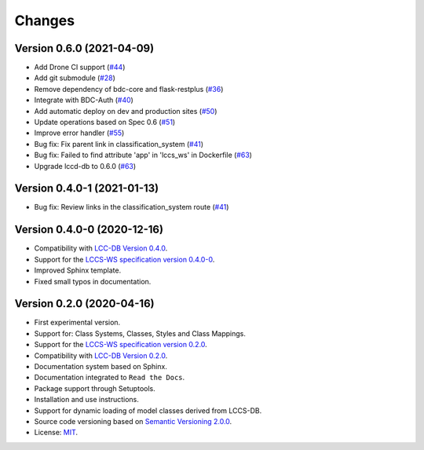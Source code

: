 ..
    This file is part of Land Cover Classification System Web Service.
    Copyright (C) 2020-2021 INPE.

    Land Cover Classification System Web Service is free software; you can redistribute it and/or modify it
    under the terms of the MIT License; see LICENSE file for more details.


=======
Changes
=======

Version 0.6.0 (2021-04-09)
--------------------------

- Add Drone CI support (`#44 <https://github.com/brazil-data-cube/lccs-ws/issues/44>`_)

- Add git submodule (`#28 <https://github.com/brazil-data-cube/lccs-ws/issues/28>`_)

- Remove dependency of bdc-core and flask-restplus (`#36 <https://github.com/brazil-data-cube/lccs-ws/issues/36>`_)

- Integrate with BDC-Auth (`#40 <https://github.com/brazil-data-cube/lccs-ws/issues/40>`_)

- Add automatic deploy on dev and production sites (`#50 <https://github.com/brazil-data-cube/lccs-ws/issues/50>`_)

- Update operations based on Spec 0.6  (`#51 <https://github.com/brazil-data-cube/lccs-ws/issues/51>`_)

- Improve error handler (`#55 <https://github.com/brazil-data-cube/lccs-ws/issues/55>`_)

- Bug fix: Fix parent link in classification_system (`#41 <https://github.com/brazil-data-cube/lccs-ws/issues/41>`_)

- Bug fix: Failed to find attribute 'app' in 'lccs_ws' in Dockerfile (`#63 <https://github.com/brazil-data-cube/lccs-ws/issues/63>`_)

- Upgrade lccd-db to 0.6.0 (`#63 <https://github.com/brazil-data-cube/lccs-ws/issues/66>`_)


Version 0.4.0-1 (2021-01-13)
----------------------------


- Bug fix: Review links in the classification_system route (`#41 <https://github.com/brazil-data-cube/lccs-ws/issues/41>`_)


Version 0.4.0-0 (2020-12-16)
----------------------------


- Compatibility with `LCC-DB Version 0.4.0 <https://github.com/brazil-data-cube/lccs-db>`_.

- Support for the `LCCS-WS specification version 0.4.0-0 <https://github.com/brazil-data-cube/lccs-ws-spec>`_.

- Improved Sphinx template.

- Fixed small typos in documentation.


Version 0.2.0 (2020-04-16)
--------------------------


- First experimental version.

- Support for: Class Systems, Classes, Styles and Class Mappings.

- Support for the `LCCS-WS specification version 0.2.0 <https://github.com/brazil-data-cube/lccs-ws-spec>`_.

- Compatibility with `LCC-DB Version 0.2.0 <https://github.com/brazil-data-cube/lccs-db>`_.

- Documentation system based on Sphinx.

- Documentation integrated to ``Read the Docs``.

- Package support through Setuptools.

- Installation and use instructions.

- Support for dynamic loading of model classes derived from LCCS-DB.

- Source code versioning based on `Semantic Versioning 2.0.0 <https://semver.org/>`_.

- License: `MIT <https://raw.githubusercontent.com/brazil-data-cube/lccs-ws/v0.2.0-0/LICENSE>`_.
